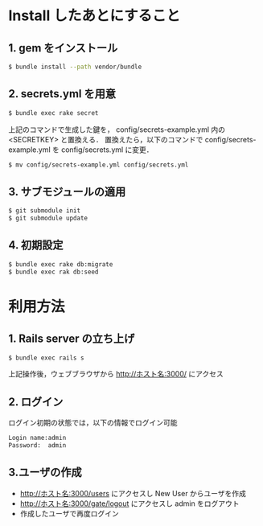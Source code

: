 * Install したあとにすること
** 1. gem をインストール
#+BEGIN_SRC sh
$ bundle install --path vendor/bundle
#+END_SRC
** 2. secrets.yml を用意
#+BEGIN_SRC sh
$ bundle exec rake secret
#+END_SRC
上記のコマンドで生成した鍵を， config/secrets-example.yml 内の <SECRETKEY> と置換える．
置換えたら，以下のコマンドで config/secrets-example.yml を config/secrets.yml に変更．
#+BEGIN_SRC sh
$ mv config/secrets-example.yml config/secrets.yml
#+END_SRC
** 3. サブモジュールの適用
#+BEGIN_SRC sh
$ git submodule init
$ git submodule update
#+END_SRC
** 4. 初期設定
#+BEGIN_SRC sh
$ bundle exec rake db:migrate
$ bundle exec rak db:seed
#+END_SRC

* 利用方法
** 1. Rails server の立ち上げ
#+BEGIN_SRC sh
$ bundle exec rails s
#+END_SRC
上記操作後，ウェブブラウザから http://ホスト名:3000/ にアクセス
** 2. ログイン
ログイン初期の状態では，以下の情報でログイン可能
#+BEGIN_SRC sh
Login name:admin
Password:  admin
#+END_SRC
** 3.ユーザの作成
   + http://ホスト名:3000/users にアクセスし New User からユーザを作成
   + http://ホスト名:3000/gate/logout にアクセスし admin をログアウト
   + 作成したユーザで再度ログイン
